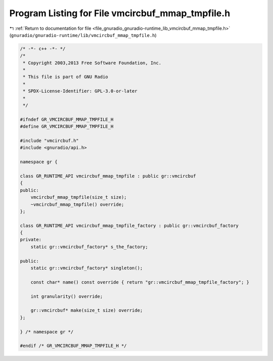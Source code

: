 
.. _program_listing_file_gnuradio_gnuradio-runtime_lib_vmcircbuf_mmap_tmpfile.h:

Program Listing for File vmcircbuf_mmap_tmpfile.h
=================================================

|exhale_lsh| :ref:`Return to documentation for file <file_gnuradio_gnuradio-runtime_lib_vmcircbuf_mmap_tmpfile.h>` (``gnuradio/gnuradio-runtime/lib/vmcircbuf_mmap_tmpfile.h``)

.. |exhale_lsh| unicode:: U+021B0 .. UPWARDS ARROW WITH TIP LEFTWARDS

.. code-block:: cpp

   /* -*- c++ -*- */
   /*
    * Copyright 2003,2013 Free Software Foundation, Inc.
    *
    * This file is part of GNU Radio
    *
    * SPDX-License-Identifier: GPL-3.0-or-later
    *
    */
   
   #ifndef GR_VMCIRCBUF_MMAP_TMPFILE_H
   #define GR_VMCIRCBUF_MMAP_TMPFILE_H
   
   #include "vmcircbuf.h"
   #include <gnuradio/api.h>
   
   namespace gr {
   
   class GR_RUNTIME_API vmcircbuf_mmap_tmpfile : public gr::vmcircbuf
   {
   public:
       vmcircbuf_mmap_tmpfile(size_t size);
       ~vmcircbuf_mmap_tmpfile() override;
   };
   
   class GR_RUNTIME_API vmcircbuf_mmap_tmpfile_factory : public gr::vmcircbuf_factory
   {
   private:
       static gr::vmcircbuf_factory* s_the_factory;
   
   public:
       static gr::vmcircbuf_factory* singleton();
   
       const char* name() const override { return "gr::vmcircbuf_mmap_tmpfile_factory"; }
   
       int granularity() override;
   
       gr::vmcircbuf* make(size_t size) override;
   };
   
   } /* namespace gr */
   
   #endif /* GR_VMCIRCBUF_MMAP_TMPFILE_H */
